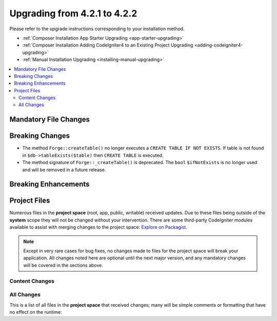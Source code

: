 #############################
Upgrading from 4.2.1 to 4.2.2
#############################

Please refer to the upgrade instructions corresponding to your installation method.

- :ref:`Composer Installation App Starter Upgrading <app-starter-upgrading>`
- :ref:`Composer Installation Adding CodeIgniter4 to an Existing Project Upgrading <adding-codeigniter4-upgrading>`
- :ref:`Manual Installation Upgrading <installing-manual-upgrading>`

.. contents::
    :local:
    :depth: 2

Mandatory File Changes
**********************


Breaking Changes
****************

- The method ``Forge::createTable()`` no longer executes a ``CREATE TABLE IF NOT EXISTS``. If table is not found in ``$db->tableExists($table)`` then ``CREATE TABLE`` is executed.
- The method signature of ``Forge::_createTable()`` is deprecated. The ``bool``  ``$ifNotExists`` is no longer used and will be removed in a future release.

Breaking Enhancements
*********************


Project Files
*************

Numerous files in the **project space** (root, app, public, writable) received updates. Due to
these files being outside of the **system** scope they will not be changed without your intervention.
There are some third-party CodeIgniter modules available to assist with merging changes to
the project space: `Explore on Packagist <https://packagist.org/explore/?query=codeigniter4%20updates>`_.

.. note:: Except in very rare cases for bug fixes, no changes made to files for the project space
    will break your application. All changes noted here are optional until the next major version,
    and any mandatory changes will be covered in the sections above.

Content Changes
===============


All Changes
===========

This is a list of all files in the **project space** that received changes;
many will be simple comments or formatting that have no effect on the runtime:

